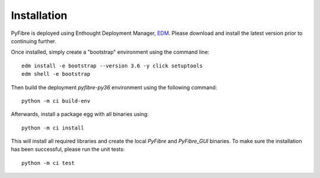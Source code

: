 Installation
------------

PyFibre is deployed using Enthought Deployment Manager,
`EDM <https://www.enthought.com/product/enthought-deployment-manager/>`_.
Please download and install
the latest version prior to continuing further.

Once installed, simply create a "bootstrap" environment using the command line::

    edm install -e bootstrap --version 3.6 -y click setuptools
    edm shell -e bootstrap

Then build the deployment `pyfibre-py36` environment using the following command::

    python -m ci build-env

Afterwards, install a package egg with all binaries using::

    python -m ci install

This will install all required libraries and create the local `PyFibre` and `PyFibre_GUI` binaries.
To make sure the installation has been successful, please run the unit tests::

    python -m ci test

